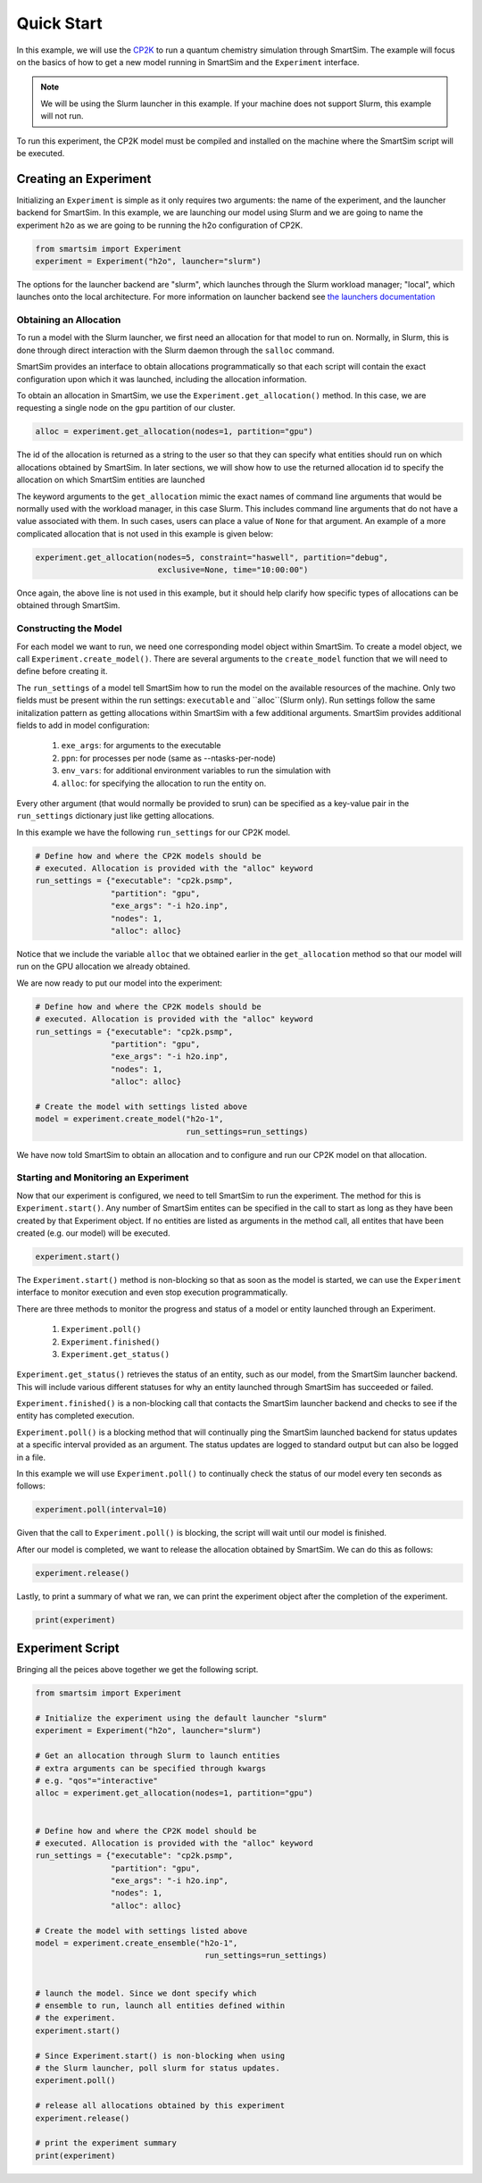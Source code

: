 
***********
Quick Start
***********

In this example, we will use the `CP2K <https://www.cp2k.org/>`_ to run
a quantum chemistry simulation through SmartSim. The example will focus
on the basics of how to get a new model running in SmartSim and the
``Experiment`` interface.

.. note::
   We will be using the Slurm launcher in this example. If your machine
   does not support Slurm, this example will not run.

To run this experiment, the CP2K model must be compiled and installed
on the machine where the SmartSim script will be executed.


Creating an Experiment
======================

Initializing an ``Experiment`` is simple as it only requires two arguments:
the name of the experiment, and the launcher backend for SmartSim.
In this example, we are launching our model using Slurm and we are going
to name the experiment ``h2o`` as we are going to be running the
h2o configuration of CP2K.

.. code-block:: python

    from smartsim import Experiment
    experiment = Experiment("h2o", launcher="slurm")

The options for the launcher backend are "slurm", which launches through
the Slurm workload manager; "local", which launches onto the local
architecture. For more information on launcher backend see
`the launchers documentation <../launchers.html>`_


Obtaining an Allocation
-----------------------

To run a model with the Slurm launcher, we first need an allocation for that model to run on.
Normally, in Slurm, this is done through direct interaction with the
Slurm daemon through the ``salloc`` command.

SmartSim provides an interface to obtain allocations programmatically
so that each script will contain the exact configuration upon which
it was launched, including the allocation information.

To obtain an allocation in SmartSim, we use the ``Experiment.get_allocation()``
method. In this case, we are requesting a single node on the ``gpu`` partition
of our cluster.

.. code-block:: python

    alloc = experiment.get_allocation(nodes=1, partition="gpu")

The id of the allocation is returned as a string to the user so that
they can specify what entities should run on which allocations
obtained by SmartSim. In later sections, we will show how to use the returned
allocation id to specify the allocation on which SmartSim entities are launched


The keyword arguments to the ``get_allocation`` mimic the exact names of command
line arguments that would be normally used with the workload manager, in this case Slurm.
This includes command line arguments that do not have a value associated
with them. In such cases, users can place a value of ``None`` for that argument.
An example of a more complicated allocation that is not used in this
example is given below:

.. code-block:: python

    experiment.get_allocation(nodes=5, constraint="haswell", partition="debug",
                              exclusive=None, time="10:00:00")

Once again, the above line is not used in this example, but it should help
clarify how specific types of allocations can be obtained through SmartSim.


Constructing the Model
----------------------

For each model we want to run, we need one corresponding model object within
SmartSim. To create a model object, we call ``Experiment.create_model()``.
There are several arguments to the ``create_model`` function that we will
need to define before creating it.

The ``run_settings`` of a model tell SmartSim how to run the model on the
available resources of the machine. Only two fields must be present within
the run settings: ``executable`` and ``alloc``(Slurm only). Run settings
follow the same initalization pattern as getting allocations within
SmartSim with a few additional arguments. SmartSim provides additional
fields to add in model configuration:

 1) ``exe_args``: for arguments to the executable
 2) ``ppn``: for processes per node (same as --ntasks-per-node)
 3) ``env_vars``: for additional environment variables to run the simulation with
 4) ``alloc``: for specifying the allocation to run the entity on.

Every other argument (that would normally be provided to srun) can be
specified as a key-value pair in the ``run_settings`` dictionary just
like getting allocations.

In this example we have the following ``run_settings`` for our CP2K model.

.. code-block:: python

    # Define how and where the CP2K models should be
    # executed. Allocation is provided with the "alloc" keyword
    run_settings = {"executable": "cp2k.psmp",
                    "partition": "gpu",
                    "exe_args": "-i h2o.inp",
                    "nodes": 1,
                    "alloc": alloc}

Notice that we include the variable ``alloc`` that we obtained earlier
in the ``get_allocation`` method so that our model will run on the
GPU allocation we already obtained.

We are now ready to put our model into the experiment:

.. code-block:: python

    # Define how and where the CP2K models should be
    # executed. Allocation is provided with the "alloc" keyword
    run_settings = {"executable": "cp2k.psmp",
                    "partition": "gpu",
                    "exe_args": "-i h2o.inp",
                    "nodes": 1,
                    "alloc": alloc}

    # Create the model with settings listed above
    model = experiment.create_model("h2o-1",
                                    run_settings=run_settings)

We have now told SmartSim to obtain an allocation and to configure
and run our CP2K model on that allocation.


Starting and Monitoring an Experiment
-------------------------------------

Now that our experiment is configured, we need to tell SmartSim to
run the experiment. The method for this is ``Experiment.start()``.
Any number of SmartSim entites can be specified in the call to
start as long as they have been created by that Experiment object.
If no entities are listed as arguments in the method call, all
entites that have been created (e.g. our model) will be executed.

.. code-block:: python

    experiment.start()

The ``Experiment.start()`` method is non-blocking so that as soon
as the model is started, we can use the ``Experiment`` interface
to monitor execution and even stop execution programmatically.

There are three methods to monitor the progress and status of a model
or entity launched through an Experiment.

 1) ``Experiment.poll()``
 2) ``Experiment.finished()``
 3) ``Experiment.get_status()``

``Experiment.get_status()`` retrieves the status of an entity, such as
our model, from the SmartSim launcher backend. This will include
various different statuses for why an entity launched through
SmartSim has succeeded or failed.

``Experiment.finished()`` is a non-blocking call that contacts the
SmartSim launcher backend and checks to see if the entity has completed
execution.

``Experiment.poll()`` is a blocking method that will continually
ping the SmartSim launched backend for status updates at a specific
interval provided as an argument. The status updates are logged
to standard output but can also be logged in a file.

In this example we will use ``Experiment.poll()`` to continually check
the status of our model every ten seconds as follows:

.. code-block:: python

    experiment.poll(interval=10)

Given that the call to ``Experiment.poll()`` is blocking, the script
will wait until our model is finished.

After our model is completed, we want to release the allocation
obtained by SmartSim. We can do this as follows:

.. code-block:: python

    experiment.release()


Lastly, to print a summary of what we ran, we can print the experiment
object after the completion of the experiment.

.. code-block:: python

    print(experiment)



Experiment Script
=================

Bringing all the peices above together we get the following script.

.. code-block:: python

    from smartsim import Experiment

    # Initialize the experiment using the default launcher "slurm"
    experiment = Experiment("h2o", launcher="slurm")

    # Get an allocation through Slurm to launch entities
    # extra arguments can be specified through kwargs
    # e.g. "qos"="interactive"
    alloc = experiment.get_allocation(nodes=1, partition="gpu")


    # Define how and where the CP2K model should be
    # executed. Allocation is provided with the "alloc" keyword
    run_settings = {"executable": "cp2k.psmp",
                    "partition": "gpu",
                    "exe_args": "-i h2o.inp",
                    "nodes": 1,
                    "alloc": alloc}

    # Create the model with settings listed above
    model = experiment.create_ensemble("h2o-1",
                                        run_settings=run_settings)


    # launch the model. Since we dont specify which
    # ensemble to run, launch all entities defined within
    # the experiment.
    experiment.start()

    # Since Experiment.start() is non-blocking when using
    # the Slurm launcher, poll slurm for status updates.
    experiment.poll()

    # release all allocations obtained by this experiment
    experiment.release()

    # print the experiment summary
    print(experiment)



